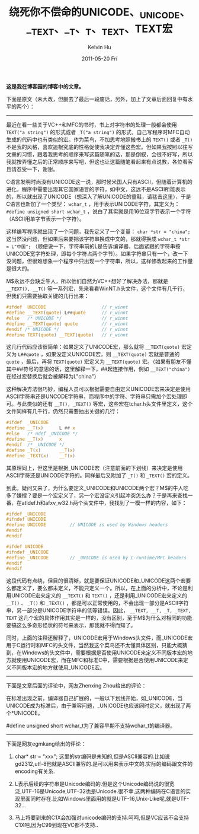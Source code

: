 #+TITLE:       绕死你不偿命的UNICODE、_UNICODE、__TEXT、__T、_T、_TEXT、TEXT宏
#+AUTHOR:      Kelvin Hu
#+EMAIL:       ini.kelvin@gmail.com
#+DATE:        2011-05-20 Fri
#+URI:         /blog/%y/%m/%d/unicode-macros/
#+KEYWORDS:    windows, unicode, macros
#+TAGS:        :Windows:C++:
#+LANGUAGE:    en
#+OPTIONS:     H:3 num:nil toc:nil \n:nil ::t |:t ^:nil -:nil f:t *:t <:t
#+DESCRIPTION: an simple introduction to UNICODE, _UNICODE, __TEXT, __T, _T, _TEXT, TEXT


*这是我在博客园的博客中的文章。*

下面是原文（未大改，但删去了最后一段废话，另外，加上了文章后面回复中有水平的两个）：

--------------------------------------------------------------------------------

最近在看一些关于VC++和MFC的书时，书上对字符串的处理一般都会使用 =TEXT("a string")= 的形式或者 =_T("a string")= 的形式，自己写程序时MFC自动生成的代码中也有类似的宏。作为菜鸟，不加思考地照搬书上的 =TEXT()= 或者 =_T()= 不是我的风格，喜欢追根究底的性格促使我决定弄懂这些宏。但如果我按照以往写文章的习惯，跟着我思考的顺序来写这篇随笔的话，那是倒叙，会很不好写，所以我就按弄懂之后的正常顺序来写吧，但这也让这篇随笔看起来有点说教，各位看客且请忍受一下，谢谢。

C语言发明时尚没有UNICODE这一说，那时候米国人只有ASCII，但随着计算机的进化，程序中需要出现其它国家语言的字符，如中文，这远不是ASCII所能表示的，所以就出现了UNICODE（想深入了解UNICODE的童鞋，请猛击[[http://zh.wikipedia.org/wiki/Unicode][这里]]），于是C语言也新加了一个类型： =wchar_t= ，用于表示UNICODE字符，其定义为： =#define unsigned short wchar_t= ，说白了其实就是用16位双字节表示一个字符（ASCII用单字节表示一个字符）。

这样编写程序就出现了一个问题，我先定义了一个变量： =char *str = "china";= 这当然没问题，但如果后来要把该字符串换成中文的，那就得换成 =wchar_t *str = L"中国";= （顺便说一下，字符串前的L是告诉编译器，后面紧跟的字符串按UNICODE宽字符处理，即每个字符占两个字节）。如果字符串只有一个，改一下没问题，但很难想象一个程序中只出现一个字符串，所以，这样修改起来的工作量是很大的。

M$永远不会缺乏牛人，所以他们自然为VC++想好了解决办法，那就是 =__TEXT(), __T()= 等一系列宏，先来看看WinNT.h头文件，这个文件有几千行，但我们只需要抽取关键的几行出来：

#+BEGIN_SRC C
#ifdef  UNICODE                     // r_winnt
#define __TEXT(quote) L##quote      // r_winnt
#else   /* UNICODE */               // r_winnt
#define __TEXT(quote) quote         // r_winnt
#endif /* UNICODE */                // r_winnt
#define TEXT(quote) __TEXT(quote)   // r_winnt
#+END_SRC

这几行代码应该很简单：如果定义了UNICODE宏，那么就将 =__TEXT(quote)= 宏定义为 =L##quote= ，如果没定义UNICODE宏，则 =__TEXT(quote)= 宏就是普通的 =quote= ，最后，再将 =TEXT(quote)= 宏定义为 =__TEXT(quote)= 宏。（如果有朋友不懂其中##符号的意思的话，这里解释一下，##起连接作用，例如 =__TEXT("china")= 在经过宏替换后就会被解释为L"china"）

这种解决方法很巧妙，编程人员可以根据需要自由定义UNICODE宏来决定是使用ASCII字符串还是UNCODE字符串，而程序中的字符、字符串只需加个宏处理即可。与此类似的还有 =__T(), _TEXT()= 等宏，这些宏在tchar.h头文件里定义，这个文件同样有几千行，仍然只需要抽出关键的几行：

#+BEGIN_SRC C
#ifdef  _UNICODE
#define __T(x)      L ## x
#else   /* ndef _UNICODE */
#define __T(x)      x
#endif  /* _UNICODE */
#define _T(x)       __T(x)
#define _TEXT(x)    __T(x)
#+END_SRC

其原理同上，但这里是根据_UNICODE宏（注意前面的下划线）来决定是使用ASCII字符还是UNICODE字符的。同样最后又附加了 =_T()= 和 =_TEXT()= 宏的定义。

到此，疑问又来了，为什么要定义_UNICODE和UNICODE两个宏？M$的牛人吃多了嫌撑？要是一个宏定义了，另一个宏没定义引起冲突怎么办？于是再来查找一番，在atldef.h和afxv_w32.h两个头文件中，我找到了一模一样的内容，如下：

#+BEGIN_SRC C
#ifdef _UNICODE
#ifndef UNICODE
#define UNICODE         // UNICODE is used by Windows headers
#endif
#endif

#ifdef UNICODE
#ifndef _UNICODE
#define _UNICODE        // _UNICODE is used by C-runtime/MFC headers
#endif
#endif
#+END_SRC

这段代码有点绕，但目的很清晰，就是要保证UNICODE和_UNICODE这两个宏要么都定义了，要么都未定义，不能只定义一个。所以，在上面的分析中，不论是利用UNICODE宏来定义的 =__TEXT()= 和 =TEXT()= ，还是利用_UNICODE宏来定义的 =__T()= 、 =_T()= 和 =_TEXT()= ，都是可以正常使用的，不会出现一部分是ASCII字符串，另一部分是UNICODE字符串的低等错误。因此， =__TEXT, __T, _T, _TEXT, TEXT= 这几个宏的具体作用其实是一样的，没有区别，至于M$为什么对相同的功能要搞这么多奇形怪状的符号来表示，那我就不得而知了。

同时，上面的注释还解释了，UNICODE宏用于Windows头文件，而_UNICODE宏用于C运行时和MFC的头文件，当然我这个菜鸟还不太懂具体区别，只能大概猜到，在Windows的头文件中，需要根据是否使用UNICODE来定义不同版本宏的地方就使用UNICODE宏，而在MFC和标准C中，需要根据是否使用UNICODE来定义不同版本宏的地方就使用_UNICODE宏。

--------------------------------------------------------------------------------

下面是文章后面的评论中，网友Zhenxing Zhou给出的评论：

在标准出现之前，编译器自己扩展的，一般以下划线开始，如_UNICODE，当UNICODE成为标准后，由于兼容问题，_UNICODE也应该同时定义，就出现了两个*UNICODE。

#define unsigned short wchar_t为了兼容早期不支持wchar_t的编译器。

--------------------------------------------------------------------------------

下面是网友egmkang给出的评论：

1. char* str = "xxx"; 这里的str编码是未知的,但是ASCII兼容的.比如说gd2312,utf-8他就是ASCII兼容的.是可以用来表示中文的.实际的编码跟文件的encoding有关系.

2. L表示后续的字符串是Unicode编码的.但是这个Unicode编码说的很宽泛,UTF-16是Unicode,UTF-32也是Unicode.很不幸,这两种编码在C语言的实现里面同时存在.比如Windows里面用的就是UTF-16,Unix-Like呢,就是UTF-32...

3. 马上将要到来的C1X会加强对unicode编码的支持.呵呵,但是VC应该不会支持C1X吧,因为C99到现在VC都不支持..
